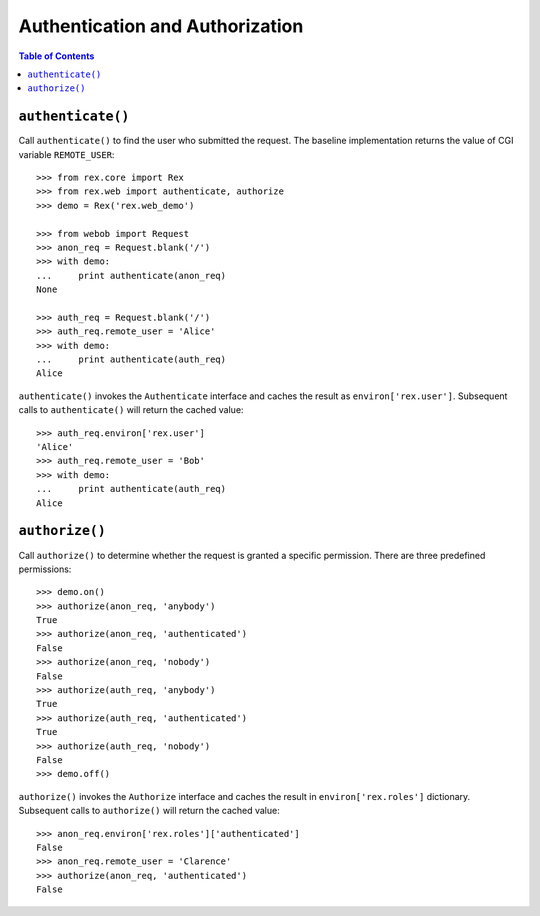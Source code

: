 ************************************
  Authentication and Authorization
************************************

.. contents:: Table of Contents


``authenticate()``
==================

Call ``authenticate()`` to find the user who submitted the request.  The
baseline implementation returns the value of CGI variable ``REMOTE_USER``::

    >>> from rex.core import Rex
    >>> from rex.web import authenticate, authorize
    >>> demo = Rex('rex.web_demo')

    >>> from webob import Request
    >>> anon_req = Request.blank('/')
    >>> with demo:
    ...     print authenticate(anon_req)
    None

    >>> auth_req = Request.blank('/')
    >>> auth_req.remote_user = 'Alice'
    >>> with demo:
    ...     print authenticate(auth_req)
    Alice

``authenticate()`` invokes the ``Authenticate`` interface and caches the
result as ``environ['rex.user']``.  Subsequent calls to ``authenticate()``
will return the cached value::

    >>> auth_req.environ['rex.user']
    'Alice'
    >>> auth_req.remote_user = 'Bob'
    >>> with demo:
    ...     print authenticate(auth_req)
    Alice


``authorize()``
===============

Call ``authorize()`` to determine whether the request is granted a specific permission.
There are three predefined permissions::

    >>> demo.on()
    >>> authorize(anon_req, 'anybody')
    True
    >>> authorize(anon_req, 'authenticated')
    False
    >>> authorize(anon_req, 'nobody')
    False
    >>> authorize(auth_req, 'anybody')
    True
    >>> authorize(auth_req, 'authenticated')
    True
    >>> authorize(auth_req, 'nobody')
    False
    >>> demo.off()

``authorize()`` invokes the ``Authorize`` interface and caches the
result in ``environ['rex.roles']`` dictionary.  Subsequent calls to ``authorize()``
will return the cached value::

    >>> anon_req.environ['rex.roles']['authenticated']
    False
    >>> anon_req.remote_user = 'Clarence'
    >>> authorize(anon_req, 'authenticated')
    False


